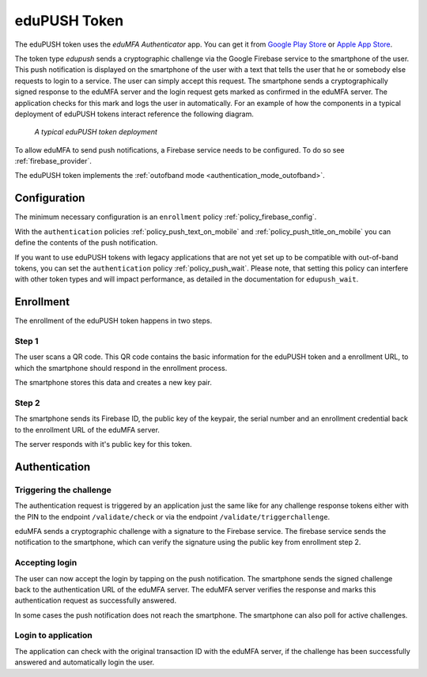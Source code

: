 .. _edupush_token:

eduPUSH Token
----------

.. index:: eduPush Token, Firebase service

The eduPUSH token uses the *eduMFA Authenticator* app. You can get it
from `Google Play Store`_ or `Apple App Store`_.

.. _Google Play Store: https://play.google.com/store/apps/details?id=io.edumfa.authenticator
.. _Apple App Store: https://apps.apple.com/app/edumfa-authenticator/id6479982721

The token type *edupush* sends a cryptographic challenge via the
Google Firebase service to the smartphone of the user. This push
notification is displayed on the smartphone of the user with a text
that tells the user that he or somebody else requests to login to a
service. The user can simply accept this request.
The smartphone sends a cryptographically signed response to the
eduMFA server and the login request gets marked as confirmed
in the eduMFA server. The application checks for this mark and
logs the user in automatically. For an example of how the components in a
typical deployment of eduPUSH tokens interact reference the following diagram.

.. figure:: images/tokentype_push.png
  :width: 500

  *A typical eduPUSH token deployment*

To allow eduMFA to send push notifications, a Firebase service
needs to be configured. To do so see :ref:`firebase_provider`.

The eduPUSH token implements the :ref:`outofband mode <authentication_mode_outofband>`.

Configuration
~~~~~~~~~~~~~

The minimum necessary configuration is an ``enrollment`` policy
:ref:`policy_firebase_config`.

With the ``authentication`` policies :ref:`policy_push_text_on_mobile`
and :ref:`policy_push_title_on_mobile` you can define
the contents of the push notification.

If you want to use eduPUSH tokens with legacy applications that are not yet set up to be compatible with out-of-band
tokens, you can set the ``authentication`` policy :ref:`policy_push_wait`. Please note, that setting this policy can
interfere with other token types and will impact performance, as detailed in the documentation for ``edupush_wait``.

Enrollment
~~~~~~~~~~

The enrollment of the eduPUSH token happens in two steps.

Step 1
......

The user scans a QR code. This QR code contains the
basic information for the eduPUSH token and a enrollment URL, to which
the smartphone should respond in the enrollment process.

The smartphone stores this data and creates a new key pair.

Step 2
......

The smartphone sends its Firebase ID, the public key of the keypair,
the serial number and an enrollment credential back to the
enrollment URL of the eduMFA server.

The server responds with it's public key for this token.

Authentication
~~~~~~~~~~~~~~

Triggering the challenge
........................

The authentication request is triggered by an application
just the same like for any
challenge response tokens either with the PIN to the
endpoint ``/validate/check`` or via the endpoint
``/validate/triggerchallenge``.

eduMFA sends a cryptographic challenge with a signature to
the Firebase service.
The firebase service sends the notification to the smartphone,
which can verify the signature using the public key from enrollment step 2.

Accepting login
...............

The user can now accept the login by tapping on the push notification.
The smartphone sends the signed challenge back to the authentication URL
of the eduMFA server.
The eduMFA server verifies the response and marks this authentication
request as successfully answered.

In some cases the push notification does not reach the smartphone.
The smartphone can also poll for active challenges.

Login to application
....................

The application can check with the original transaction ID
with the eduMFA server, if the challenge has been successfully
answered and automatically login the user.

